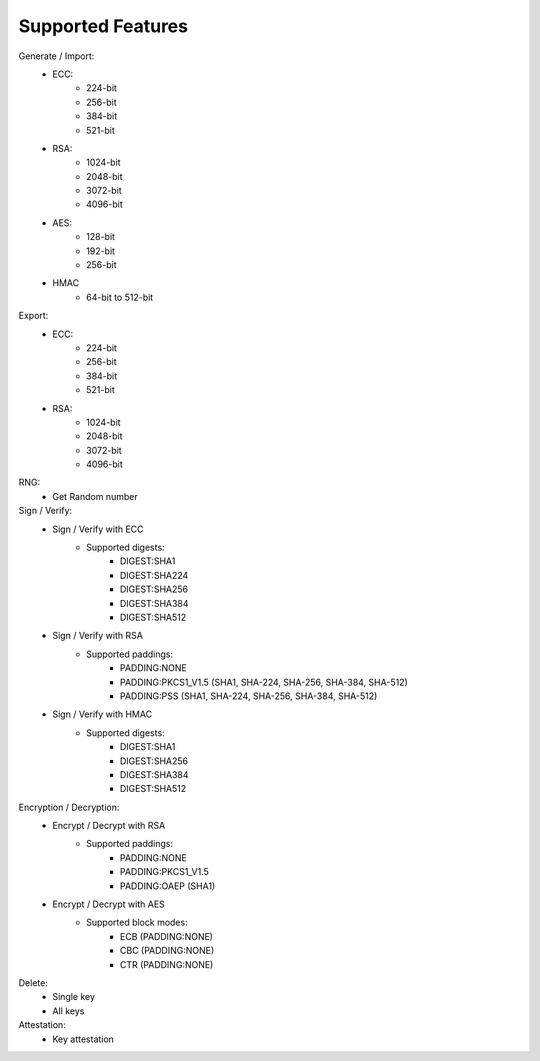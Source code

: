 ..
    Copyright 2019 NXP


==========================================================
 Supported Features
==========================================================

Generate / Import:
    - ECC:
        - 224-bit
        - 256-bit
        - 384-bit
        - 521-bit
    - RSA:
        - 1024-bit
        - 2048-bit
        - 3072-bit
        - 4096-bit

    - AES:
        - 128-bit
        - 192-bit
        - 256-bit

    - HMAC
        - 64-bit to 512-bit

Export:
    - ECC:
        - 224-bit
        - 256-bit
        - 384-bit
        - 521-bit
    - RSA:
        - 1024-bit
        - 2048-bit
        - 3072-bit
        - 4096-bit

RNG:
    - Get Random number

Sign / Verify:
    - Sign / Verify with ECC
        - Supported digests:
            - DIGEST:SHA1
            - DIGEST:SHA224
            - DIGEST:SHA256
            - DIGEST:SHA384
            - DIGEST:SHA512
    - Sign / Verify with RSA
        - Supported paddings:
            - PADDING:NONE
            - PADDING:PKCS1_V1.5 (SHA1, SHA-224, SHA-256, SHA-384, SHA-512)
            - PADDING:PSS (SHA1, SHA-224, SHA-256, SHA-384, SHA-512)
    - Sign / Verify with HMAC
        - Supported digests:
            - DIGEST:SHA1
            - DIGEST:SHA256
            - DIGEST:SHA384
            - DIGEST:SHA512

Encryption / Decryption:
    - Encrypt / Decrypt with RSA
        - Supported paddings:
            - PADDING:NONE
            - PADDING:PKCS1_V1.5
            - PADDING:OAEP (SHA1)

    - Encrypt / Decrypt with AES
        - Supported block modes:
            - ECB (PADDING:NONE)
            - CBC (PADDING:NONE)
            - CTR (PADDING:NONE)

Delete:
    - Single key
    - All keys

Attestation:
    - Key attestation
